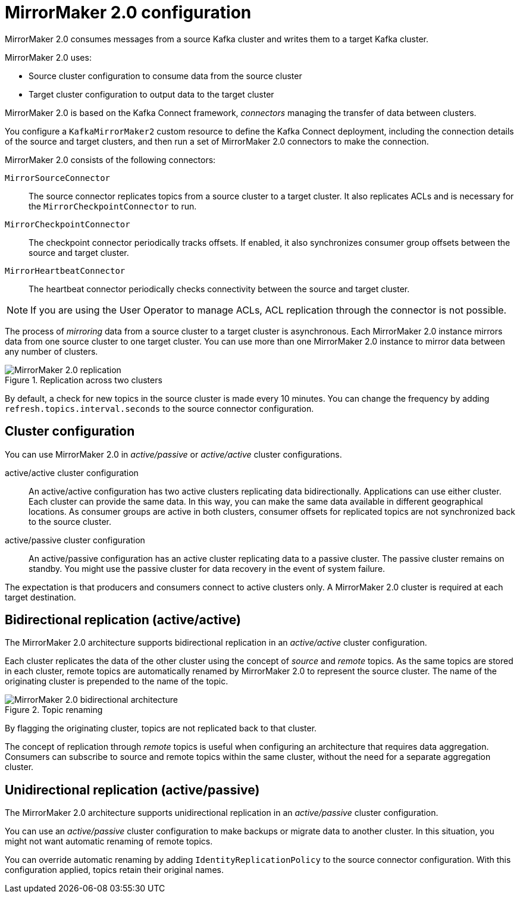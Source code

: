 // This module is included in:
//
// overview/assembly-configuration-points.adoc

[id="con-overview-mm2-{context}"]
= MirrorMaker 2.0 configuration

[role="_abstract"]
MirrorMaker 2.0 consumes messages from a source Kafka cluster and writes them to a target Kafka cluster.

MirrorMaker 2.0 uses:

* Source cluster configuration to consume data from the source cluster
* Target cluster configuration to output data to the target cluster

MirrorMaker 2.0 is based on the Kafka Connect framework, _connectors_ managing the transfer of data between clusters.

You configure a `KafkaMirrorMaker2` custom resource to define the Kafka Connect deployment, including the connection details of the source and target clusters, and then run a set of MirrorMaker 2.0 connectors to make the connection.

MirrorMaker 2.0 consists of the following connectors:

`MirrorSourceConnector`:: The source connector replicates topics from a source cluster to a target cluster. It also replicates ACLs and is necessary for the `MirrorCheckpointConnector` to run. 
`MirrorCheckpointConnector`:: The checkpoint connector periodically tracks offsets. If enabled, it also synchronizes consumer group offsets between the source and target cluster.
`MirrorHeartbeatConnector`:: The heartbeat connector periodically checks connectivity between the source and target cluster.

NOTE: If you are using the User Operator to manage ACLs, ACL replication through the connector is not possible.    

The process of _mirroring_ data from a source cluster to a target cluster is asynchronous.
Each MirrorMaker 2.0 instance mirrors data from one source cluster to one target cluster. 
You can use more than one MirrorMaker 2.0 instance to mirror data between any number of clusters.

.Replication across two clusters
image::mirrormaker.png[MirrorMaker 2.0 replication]

By default, a check for new topics in the source cluster is made every 10 minutes.
You can change the frequency by adding `refresh.topics.interval.seconds` to the source connector configuration.

== Cluster configuration

You can use MirrorMaker 2.0 in _active/passive_ or _active/active_ cluster configurations.

active/active cluster configuration:: An active/active configuration has two active clusters replicating data bidirectionally. Applications can use either cluster. Each cluster can provide the same data. In this way,  you can make the same data available in different geographical locations. As consumer groups are active in both clusters, consumer offsets for replicated topics are not synchronized back to the source cluster. 
active/passive cluster configuration:: An active/passive configuration has an active cluster replicating data to a passive cluster. The passive cluster remains on standby. You might use the passive cluster for data recovery in the event of system failure.

The expectation is that producers and consumers connect to active clusters only.
A MirrorMaker 2.0 cluster is required at each target destination.

== Bidirectional replication (active/active)

The MirrorMaker 2.0 architecture supports bidirectional replication in an _active/active_ cluster configuration.

Each cluster replicates the data of the other cluster using the concept of _source_ and _remote_ topics.
As the same topics are stored in each cluster, remote topics are automatically renamed by MirrorMaker 2.0 to represent the source cluster.
The name of the originating cluster is prepended to the name of the topic.

.Topic renaming
image::mirrormaker-renaming.png[MirrorMaker 2.0 bidirectional architecture]

By flagging the originating cluster, topics are not replicated back to that cluster.

The concept of replication through _remote_ topics is useful when configuring an architecture that requires data aggregation.
Consumers can subscribe to source and remote topics within the same cluster, without the need for a separate aggregation cluster.

[id=unidirectional_replication_activepassive]
== Unidirectional replication (active/passive)

The MirrorMaker 2.0 architecture supports unidirectional replication in an _active/passive_ cluster configuration.

You can use an _active/passive_ cluster configuration to make backups or migrate data to another cluster.
In this situation, you might not want automatic renaming of remote topics.

You can override automatic renaming by adding `IdentityReplicationPolicy` to the source connector configuration.
With this configuration applied, topics retain their original names.